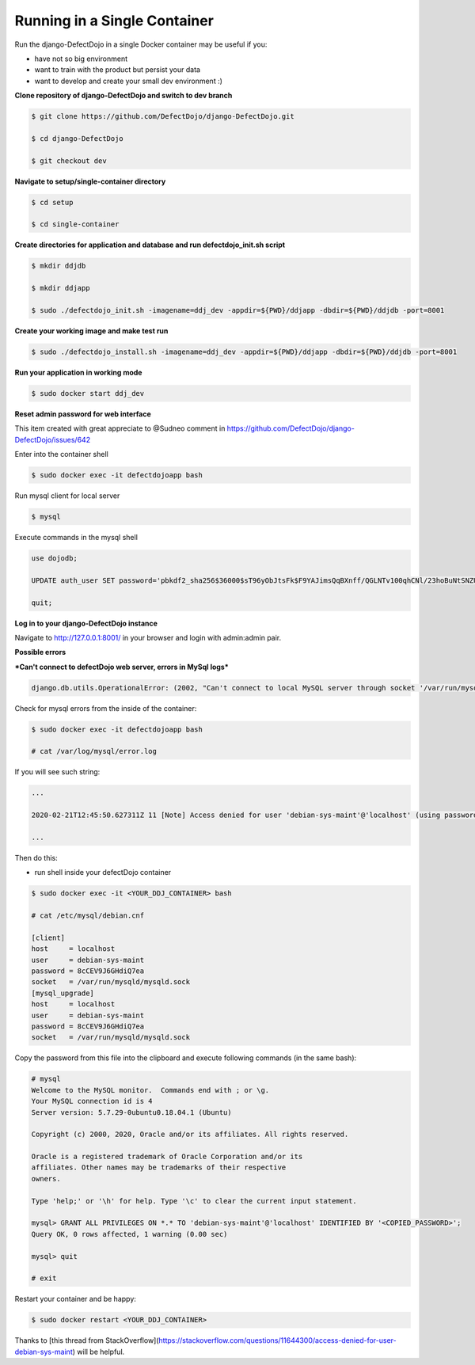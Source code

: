 Running in a Single Container
=============================

Run the django-DefectDojo in a single Docker container may be useful if you:

* have not so big environment
* want to train with the product but persist your data
* want to develop and create your small dev environment :)

**Clone repository of django-DefectDojo and switch to dev branch**


.. code-block:: console

  $ git clone https://github.com/DefectDojo/django-DefectDojo.git
  
  $ cd django-DefectDojo
  
  $ git checkout dev

**Navigate to setup/single-container directory**

.. code-block:: console

  $ cd setup

  $ cd single-container

**Create directories for application and database and run defectdojo_init.sh script**

.. code-block:: console

  $ mkdir ddjdb
  
  $ mkdir ddjapp
  
  $ sudo ./defectdojo_init.sh -imagename=ddj_dev -appdir=${PWD}/ddjapp -dbdir=${PWD}/ddjdb -port=8001

**Create your working image and make test run**

.. code-block:: console
  
  $ sudo ./defectdojo_install.sh -imagename=ddj_dev -appdir=${PWD}/ddjapp -dbdir=${PWD}/ddjdb -port=8001

**Run your application in working mode**

.. code-block:: console
  
  $ sudo docker start ddj_dev

**Reset admin password for web interface**

This item created with great appreciate to @Sudneo comment in https://github.com/DefectDojo/django-DefectDojo/issues/642

Enter into the container shell

.. code-block:: console
  
  $ sudo docker exec -it defectdojoapp bash

Run mysql client for local server

.. code-block:: console
  
  $ mysql

Execute commands in the mysql shell

.. code-block:: console

  use dojodb;
  
  UPDATE auth_user SET password='pbkdf2_sha256$36000$sT96yObJtsFk$F9YAJimsQqBXnff/QGLNTv100qhCNl/23hoBuNtSNZU=' WHERE username='admin';
  
  quit;

**Log in to your django-DefectDojo instance**

Navigate to http://127.0.0.1:8001/ in your browser and login with admin:admin pair.

**Possible errors**

***Can't connect to defectDojo web server, errors in MySql logs***

.. code-block:: console
  
  django.db.utils.OperationalError: (2002, "Can't connect to local MySQL server through socket '/var/run/mysqld/mysqld.sock' (2)")

Check for mysql errors from the inside of the container:

.. code-block:: console
  
  $ sudo docker exec -it defectdojoapp bash
  
  # cat /var/log/mysql/error.log

If you will see such string:

.. code-block:: console
  
  ...
  
  2020-02-21T12:45:50.627311Z 11 [Note] Access denied for user 'debian-sys-maint'@'localhost' (using password: YES)
  
  ...

Then do this:

* run shell inside your defectDojo container

.. code-block:: console
  
  $ sudo docker exec -it <YOUR_DDJ_CONTAINER> bash
  
  # cat /etc/mysql/debian.cnf
  
  [client]
  host     = localhost
  user     = debian-sys-maint
  password = 8cCEV9J6GHdiQ7ea
  socket   = /var/run/mysqld/mysqld.sock
  [mysql_upgrade]
  host     = localhost
  user     = debian-sys-maint
  password = 8cCEV9J6GHdiQ7ea
  socket   = /var/run/mysqld/mysqld.sock

Copy the password from this file into the clipboard and execute following commands (in the same bash):

.. code-block:: console
  
  # mysql
  Welcome to the MySQL monitor.  Commands end with ; or \g.
  Your MySQL connection id is 4
  Server version: 5.7.29-0ubuntu0.18.04.1 (Ubuntu)

  Copyright (c) 2000, 2020, Oracle and/or its affiliates. All rights reserved.

  Oracle is a registered trademark of Oracle Corporation and/or its
  affiliates. Other names may be trademarks of their respective
  owners.

  Type 'help;' or '\h' for help. Type '\c' to clear the current input statement.

  mysql> GRANT ALL PRIVILEGES ON *.* TO 'debian-sys-maint'@'localhost' IDENTIFIED BY '<COPIED_PASSWORD>';
  Query OK, 0 rows affected, 1 warning (0.00 sec)

  mysql> quit

  # exit

Restart your container and be happy:

.. code-block:: console
  
  $ sudo docker restart <YOUR_DDJ_CONTAINER>

Thanks to [this thread from StackOverflow](https://stackoverflow.com/questions/11644300/access-denied-for-user-debian-sys-maint) will be helpful.
